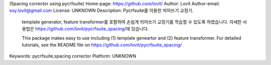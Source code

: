(Spacing corrector using pycrfsuite)
Home-page: https://github.com/lovit/
Author: Lovit
Author-email: soy.lovit@gmail.com
License: UNKNOWN
Description: Pycrfsuite를 이용한 띄어쓰기 교정기. 
           template generator, feature transformer를 포함하여 손쉽게 띄어쓰기 교정기를 학습할 수 있도록 하였습니다.
           자세한 사용법은 https://github.com/lovit/pycrfsuite_spacing/에 있습니다.
          
           This package makes easy to use including (1) template geneartor and (2) feature transformer.
           For detailed tutorials, see the README file on https://github.com/lovit/pycrfsuite_spacing/
Keywords: pycrfsuite,spacing corrector
Platform: UNKNOWN

